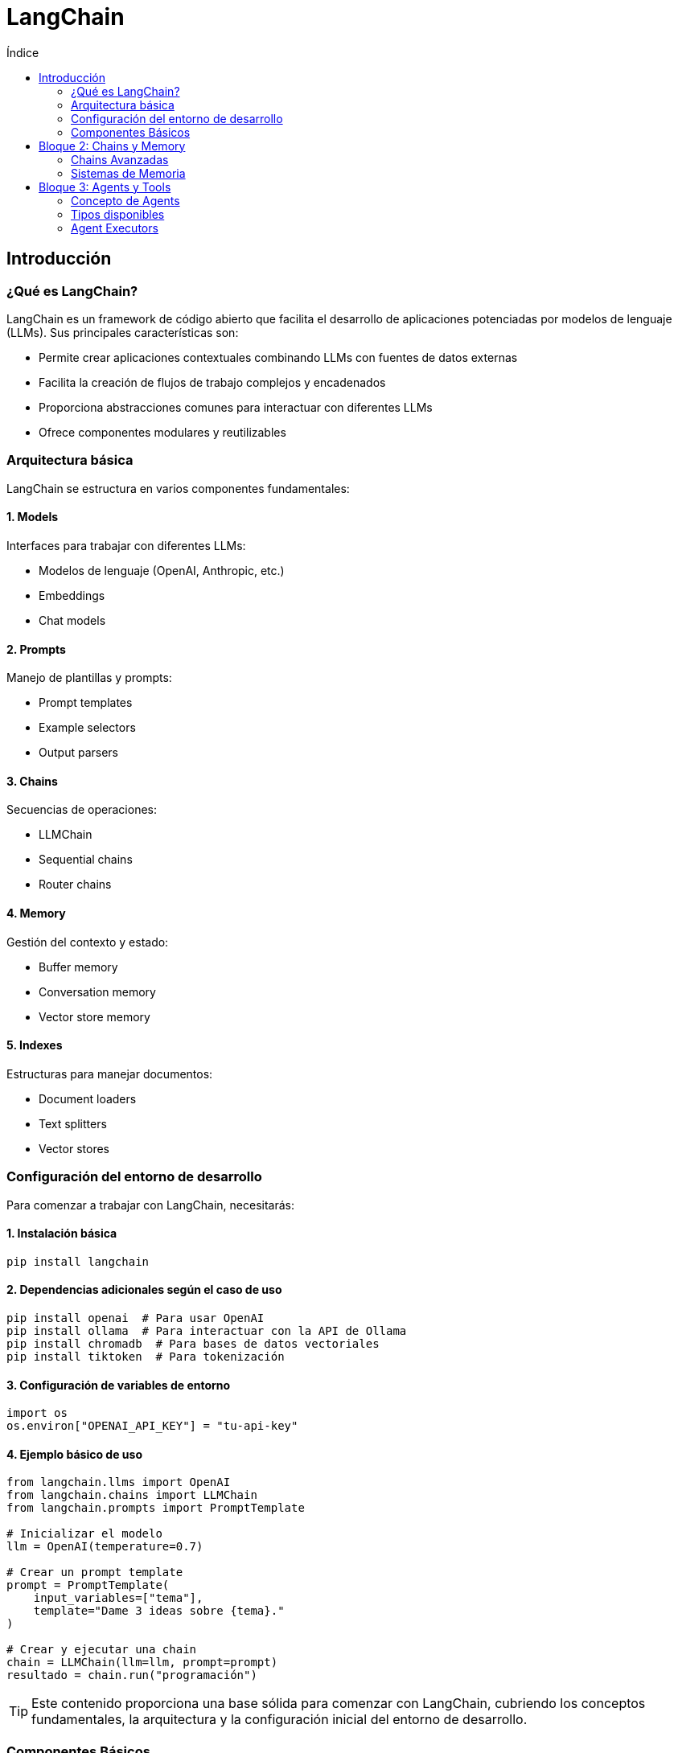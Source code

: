 :toc:
:toc-title: Índice
:source-highlighter: highlight.js

= LangChain 

== Introducción 

=== ¿Qué es LangChain?

LangChain es un framework de código abierto que facilita el desarrollo de aplicaciones potenciadas por modelos de lenguaje (LLMs). Sus principales características son:

* Permite crear aplicaciones contextuales combinando LLMs con fuentes de datos externas
* Facilita la creación de flujos de trabajo complejos y encadenados
* Proporciona abstracciones comunes para interactuar con diferentes LLMs
* Ofrece componentes modulares y reutilizables

=== Arquitectura básica

LangChain se estructura en varios componentes fundamentales:

==== 1. Models
Interfaces para trabajar con diferentes LLMs:

* Modelos de lenguaje (OpenAI, Anthropic, etc.)
* Embeddings
* Chat models

==== 2. Prompts
Manejo de plantillas y prompts:

* Prompt templates
* Example selectors
* Output parsers

==== 3. Chains
Secuencias de operaciones:

* LLMChain
* Sequential chains
* Router chains

==== 4. Memory
Gestión del contexto y estado:

* Buffer memory
* Conversation memory
* Vector store memory

==== 5. Indexes
Estructuras para manejar documentos:

* Document loaders
* Text splitters
* Vector stores

=== Configuración del entorno de desarrollo

Para comenzar a trabajar con LangChain, necesitarás:

==== 1. Instalación básica
[source,bash]
----
pip install langchain
----

==== 2. Dependencias adicionales según el caso de uso
[source,bash]
----
pip install openai  # Para usar OpenAI
pip install ollama  # Para interactuar con la API de Ollama
pip install chromadb  # Para bases de datos vectoriales
pip install tiktoken  # Para tokenización
----

==== 3. Configuración de variables de entorno
[source,python]
----
import os
os.environ["OPENAI_API_KEY"] = "tu-api-key"
----

==== 4. Ejemplo básico de uso
[source,python]
----
from langchain.llms import OpenAI
from langchain.chains import LLMChain
from langchain.prompts import PromptTemplate

# Inicializar el modelo
llm = OpenAI(temperature=0.7)

# Crear un prompt template
prompt = PromptTemplate(
    input_variables=["tema"],
    template="Dame 3 ideas sobre {tema}."
)

# Crear y ejecutar una chain
chain = LLMChain(llm=llm, prompt=prompt)
resultado = chain.run("programación")
----

TIP: Este contenido proporciona una base sólida para comenzar con LangChain, cubriendo los conceptos fundamentales, la arquitectura y la configuración inicial del entorno de desarrollo.

=== Componentes Básicos

==== Models (LLMs, Chat Models)
El componente fundamental en LangChain son los modelos de lenguaje (LLMs) y los modelos de chat.  
Existen múltiples opciones, desde servicios alojados en la nube (OpenAI, Azure, etc.) hasta implementaciones locales (via Ollama, Hugging Face, etc.).  
Los modelos de chat permiten interacciones conversacionales enriquecidas, manteniendo histórico de contexto a lo largo de varios turnos.

==== Prompts y Templates
Los prompts definen el texto (o instrucción inicial) que se entrega al modelo para obtener una respuesta deseada.  
Los templates son plantillas que permiten reutilizar y estructurar prompts, mezclando cadenas fijas con variables que se rellenan dinámicamente en cada ejecución.

==== Chains 
Una Chain (o cadena) es la secuencia de pasos que LangChain ejecuta para producir una respuesta.  
Por ejemplo, una cadena simple podría tomar un input, aplicarle un template y luego consultar un LLM.  
Las cadenas más sofisticadas pueden unir varios modelos, herramientas y estrategias de razonamiento.

El objeto `LLMChain` representa una Chain básica en LangChain. Combina un modelo de lenguaje (LLM) y un `PromptTemplate` para generar respuestas.  
Se centra en la interacción directa con un solo modelo, ideal para flujos de trabajo en los que se requiere un paso simple, como resumir texto o responder una pregunta puntual.

.Una chain en LangChain
[source, python]
----
from langchain.chains import LLMChain
from langchain.prompts import PromptTemplate

prompt = PromptTemplate(
    input_variables=["tema"],
    template="Dame 3 ideas sobre {tema}.",
    output_parser=lambda x: x.split("\n"),
    example_selector=lambda x: x[0],
    max_tokens=100,
    temperature=0.7
)

chain = LLMChain(llm=llm, prompt=prompt)
resultado = chain.run("programación")
----

==== Ejemplo de uso de LLMChain
Aquí se pone en práctica lo aprendido, construyendo un proyecto sencillo que:  
1. Reciba un texto de usuario.  
2. Genere un prompt con un template.  
3. Llamará a un LLM o modelo de chat.  
4. Devolverá la respuesta final, demostrando la configuración básica de LangChain.

[source,python]
----
from langchain.llms import Ollama
from langchain.chains import LLMChain
from langchain.prompts import PromptTemplate

def main():
    # 1. Recibir un texto de usuario
    tema = input("Ingrese un tema o pregunta: ")

    # 2. Generar un prompt con un template
    template = "Dame 3 ideas sobre {tema}."
    prompt = PromptTemplate(input_variables=["tema"], template=template)

    # 3. Llamar a un LLM (Ollama en lugar de OpenAI)
    # Asegúrate de tener Ollama instalado y configurado
    llm = Ollama(model="llama2")  # Puedes ajustar el parámetro 'model' según tu configuración

    # Se crea y ejecuta la chain con LangChain
    chain = LLMChain(llm=llm, prompt=prompt)
    resultado = chain.run(tema)

    # 4. Devolver la respuesta final
    print("Respuesta generada:")
    print(resultado)

if __name__ == "__main__":
    main()

----

== Bloque 2: Chains y Memory 
=== Chains Avanzadas

==== SequentialChain
Para procesar datos en varias etapas y pasar resultados intermedios a los siguientes pasos, LangChain ofrece `SequentialChain`.  
Esta cadena permite organizar múltiples pasos de forma secuencial, cada uno usando el resultado del anterior como parte de su input.  
Por ejemplo, extraer entidades en el primer paso y, en el segundo, consultar el modelo para obtener detalles adicionales sobre dichas entidades.

.Un ejemplo de SequentialChain
[source, python]
----
from langchain.chains import LLMChain, SequentialChain
from langchain.prompts import PromptTemplate
from langchain.llms import OpenAI

# Inicializa el LLM (asegúrate de tener configurada la API key)
llm = OpenAI(temperature=0.7)

# Primera chain: resume un texto
summary_template = PromptTemplate(
    input_variables=["text"],
    template="Resume el siguiente texto en una oración: {text}"
)
summary_chain = LLMChain(
    llm=llm, 
    prompt=summary_template,
    output_key="summary"
)

# Segunda chain: genera una pregunta a partir del resumen
question_template = PromptTemplate(
    input_variables=["summary"],
    template="Basado en este resumen: {summary}, formula una pregunta interesante."
)
question_chain = LLMChain(
    llm=llm, 
    prompt=question_template,
    output_key="question"
)

# Combina ambas cadenas en una secuencia
sequential_chain = SequentialChain(
    chains=[summary_chain, question_chain],
    input_variables=["text"],
    output_variables=["summary", "question"],
    verbose=True  # Activa el modo verbose para ver el proceso
)

# Ejecuta la cadena secuencial con un ejemplo de texto
if __name__ == "__main__":
    input_text = ("La inteligencia artificial está revolucionando la forma en que interactuamos con la tecnología, "
                  "automatizando tareas y mejorando la eficiencia en múltiples sectores.")
    results = sequential_chain({"text": input_text})
    print("Resumen:", results["summary"])
    print("Pregunta sugerida:", results["question"])
----

==== RouterChain
Cuando la lógica de tu aplicación requiere enrutar diferentes prompts o consultas a diversos modelos o flujos de procesamiento, `RouterChain` facilita la toma de decisiones.  
Con este tipo de cadena, puedes definir criterios o reglas para derivar la solicitud del usuario hacia el sub-modelo o el sub-flujo adecuado, siendo muy útil en sistemas más complejos de pregunta-respuesta.

.Un ejemplo de RouterChain
[source, python]
----
from langchain.chains import LLMChain, RouterChain
from langchain.prompts import PromptTemplate
from langchain.llms import OpenAI

# Inicializa el LLM (asegúrate de tener configurada la API Key)
llm = OpenAI(temperature=0.7)

# Chain para resumir texto
summary_template = PromptTemplate(
    input_variables=["text"],
    template="Resume el siguiente texto en una oración: {text}"
)
summary_chain = LLMChain(
    llm=llm,
    prompt=summary_template,
    output_key="summary"
)

# Chain para generar una pregunta a partir del texto
question_template = PromptTemplate(
    input_variables=["text"],
    template="Genera una pregunta interesante sobre el siguiente texto: {text}"
)
question_chain = LLMChain(
    llm=llm,
    prompt=question_template,
    output_key="question"
)

# Chain que decide a cuál de las dos chains dirigir la solicitud
router_template = PromptTemplate(
    input_variables=["text"],
    template="""Eres un experto en procesamiento de lenguaje natural.
Según el siguiente texto: {text}
Responde únicamente con "summary" si consideras que lo mejor es resumir el texto, o con "question" si es más adecuado generar una pregunta.
"""
)
router_chain = LLMChain(llm=llm, prompt=router_template)

# Crea el RouterChain con las chains de destino y una cadena por defecto en caso de respuesta inesperada
router = RouterChain(
    router_chain=router_chain,
    destination_chains={
        "summary": summary_chain,
        "question": question_chain
    },
    default_chain=summary_chain,  # En caso de respuesta no esperada se usa summary_chain
    verbose=True
)

if __name__ == "__main__":
    input_text = ("La inteligencia artificial está revolucionando múltiples industrias, "
                  "desde la medicina hasta el transporte. Su avance permite optimizar procesos y mejorar la vida de las personas.")
    result = router({"text": input_text})
    print("Resultado:", result)
----


=== Sistemas de Memoria

==== Buffer Memory
El `BufferMemory` guarda un historial de interacciones dentro de una conversación para que el modelo pueda tener contexto en cada nuevo turno.  
Es especialmente útil en tareas de dialogar con el usuario o en flujos tipo chatbot, donde resulta esencial mantener una referencia de lo que se ha dicho previamente.

.Ejemplo de BufferMemory
[source, python]
----
from langchain.chat_models import ChatOpenAI
from langchain.chains import ConversationChain
from langchain.memory import ConversationBufferMemory

# Inicializa el modelo de chat
chat = ChatOpenAI(temperature=0.7)

# Crea una memoria de tipo Buffer para almacenar el historial de conversación
memory = ConversationBufferMemory(memory_key="chat_history", return_messages=True)

# Crea la cadena de conversación utilizando el modelo y la memoria
conversation = ConversationChain(
    llm=chat,
    memory=memory,
    verbose=True  # Muestra el historial en consola
)

if __name__ == "__main__":
    print("Escribe 'salir' para terminar la conversación.\n")
    while True:
        user_input = input("Usuario: ")
        if user_input.lower() in ["salir", "exit"]:
            break
        response = conversation.predict(input=user_input)
        print("Chat:", response)

----

==== Conversation Memory
La `ConversationMemory` se centra en la representación de la conversación de manera estructurada, permitiendo tomar como referencia no solo la parte textual, sino también metadatos que puedan enriquecer el contexto.  
Esto aporta coherencia y mayor grado de personalización, ya que la información clave de las interacciones puede persistir.

.Ejemplo de ConversationMemory
[source, python]
----
from langchain.chat_models import ChatOpenAI
from langchain.memory import ConversationSummaryMemory
from langchain.chains import ConversationChain

# Inicializa el modelo de chat
chat = ChatOpenAI(temperature=0.7)

# Crea una memoria de tipo ConversationSummaryMemory que resume la conversación de forma estructurada
memory = ConversationSummaryMemory(
    llm=chat,
    memory_key="chat_history",
    return_messages=True
)

# Crea la cadena de conversación utilizando el modelo y la memoria
conversation = ConversationChain(
    llm=chat,
    memory=memory,
    verbose=True  # Muestra el historial en consola
)

if __name__ == "__main__":
    print("Escribe 'salir' para terminar la conversación.\n")
    while True:
        user_input = input("Usuario: ")
        if user_input.lower() in ["salir", "exit"]:
            break
        response = conversation.predict(input=user_input)
        print("Chat:", response)
----

==== Vector Store Memory
Para manejar conversaciones extensas o buscar información pasada de forma más eficiente, `VectorStoreMemory` almacena el historial como embeddings en una base vectorial.  
De esta manera, el sistema puede recuperar contexto relevante sin cargar todo el historial completo, optimizando la memoria y el tiempo de respuesta con búsquedas vectoriales.

.Existen varios tipos de bases de datos vectoriales:
* Qdrant
* ChromaDB
* Pinecone
* Weaviate
* Milvus
* Faiss
* Y muchos otros

.Ejemplo de VectorStoreMemory
[source, python]
----
import os
from qdrant_client import QdrantClient
from langchain.embeddings import OpenAIEmbeddings
from langchain.vectorstores import Qdrant
from langchain.memory import VectorStoreRetrieverMemory
from langchain.chat_models import ChatOpenAI
from langchain.chains import ConversationChain

# Configura los parámetros de Qdrant
QDRANT_HOST = "localhost"  # Cambia según tu configuración
QDRANT_PORT = 6333

# Inicializa el cliente de Qdrant
qdrant_client = QdrantClient(host=QDRANT_HOST, port=QDRANT_PORT)

# Inicializa las embeddings usando OpenAI (asegúrate de haber configurado la variable OPENAI_API_KEY)
embeddings = OpenAIEmbeddings(openai_api_key=os.getenv("OPENAI_API_KEY"))

# Crea o utiliza un collection en Qdrant para el historial de conversación
vectorstore = Qdrant(
    client=qdrant_client,
    collection_name="chat_memory",
    embedding_function=embeddings.embed_query
)

# Crea el objeto de memoria que utiliza el vector store para recuperar mensajes previos.
memory = VectorStoreRetrieverMemory(
    vectorstore=vectorstore,
    k=3,  # Número de interacciones previas a recuperar
    memory_key="chat_history",
    input_key="input"
)

# Inicializa el modelo de chat
chat = ChatOpenAI(temperature=0.7)

# Crea la cadena de conversación utilizando el LLM y el vector store memory
conversation = ConversationChain(
    llm=chat,
    memory=memory,
    verbose=True
)

if __name__ == "__main__":
    print("Escribe 'salir' para terminar la conversación.\n")
    while True:
        user_input = input("Usuario: ")
        if user_input.lower() in ["salir", "exit"]:
            break
        response = conversation.predict(input=user_input)
        print("Chat:", response)
----


== Bloque 3: Agents y Tools 

=== Concepto de Agents

Un Agent en LangChain es un componente que permite delegar tareas complejas a múltiples herramientas. Estos agentes evalúan las consultas del usuario y deciden dinámicamente cuándo y cómo utilizar cada herramienta para obtener la mejor respuesta. Esto es especialmente útil para integraciones que requieren el acceso a diversas fuentes de datos o funcionalidades específicas.

.Ejemplo de Agent que muestra cómo inicializar un agente que utiliza el modelo de OpenAI y la herramienta WikipediaQueryRun para responder a consultas complejas.

[source,python]
----
from langchain.agents import initialize_agent, AgentType
from langchain.llms import OpenAI
from langchain.tools import WikipediaQueryRun

# Inicializa el modelo de OpenAI con una temperatura adecuada
llm = OpenAI(temperature=0)

# Define una lista de herramientas disponibles para el agente
tools = [
    WikipediaQueryRun()
]

# Inicializa el agente con el tipo Zero-Shot React Description
agent = initialize_agent(
    tools=tools,
    llm=llm,
    agent=AgentType.ZERO_SHOT_REACT_DESCRIPTION,
    verbose=True
)

if __name__ == "__main__":
    # Ejemplo de consulta que se dirige a la herramienta de Wikipedia
    query = "¿Quién es el presidente de Francia?"
    respuesta = agent.run(query)
    print("Respuesta:", respuesta)
----

=== Tipos disponibles

En LangChain se ofrecen diferentes tipos de agentes, ejecutores y herramientas para abordar una amplia variedad de casos de uso. A continuación, se describen algunos de los tipos disponibles:

* Agent Types
  - **ZERO_SHOT_REACT_DESCRIPTION:**  
    Un agente basado en el enfoque Zero-Shot React que evalúa la consulta del usuario y decide dinámicamente cuándo emplear una herramienta o responder directamente.
  - **CONVERSATIONAL_REACT_DESCRIPTION:**  
    Diseñado para mantener un contexto conversacional, ideal para interacciones donde se requiere seguimiento del historial y la continuidad en la conversación.
  - **STRUCTURED_CHAT_ZERO_SHOT_REACT:**  
    Variante optimizada para entornos de chat estructurado, combinando la generación de respuestas y la integración de herramientas específicas.

* Agent Executors
  - **Tool-Based Executor:**  
    Ejecuta de forma secuencial o paralela las herramientas integradas según la lógica del agente, permitiendo combinar múltiples fuentes de información.
  - **Custom Executor:**  
    Permite definir flujos de ejecución personalizados y la integración de herramientas a medida, adaptándose a necesidades específicas del usuario.

* Tools
  - **Built-in Tools:**  
    Herramientas predefinidas en LangChain (por ejemplo, WikipediaQueryRun) que facilitan tareas comunes como búsqueda de información o cálculos.
  - **Custom Tools:**  
    Herramientas desarrolladas por el usuario para extender las capacidades del agente y responder a requisitos particulares.
  - **API Integration Tools:**  
    Integración directa con APIs externas, posibilitando el acceso a servicios y datos que enriquecen la funcionalidad del agente.

Estos tipos combinados permiten crear agentes versátiles que delegan tareas complejas a múltiples herramientas, ofreciendo respuestas precisas y contextualmente relevantes según el flujo de la interacción.

=== Agent Executors

Los Agent Executors en LangChain son responsables de gestionar la ejecución de las herramientas integradas dentro de un agente. Es decir, definen cómo y cuándo se deben invocar las distintas herramientas para que el agente pueda responder a las consultas del usuario de forma óptima. A continuación se describen algunos enfoques comunes:

* **Tool-Based Executor:**  
  Ejecuta secuencial o paralelamente las herramientas según la lógica definida en el agente. Es ideal para agentes que deben integrar múltiples fuentes de información y coordinar respuestas compuestas.

* **Custom Executor:**  
  Permite diseñar flujos de ejecución personalizados, ofreciendo control detallado sobre el orden, las condiciones y la orquestación en la llamada a cada herramienta. Este enfoque es adecuado para casos de uso complejos donde se requiere una lógica de ejecución específica.

==== Ejemplo Básico de Configuración con Tool-Based Executor

[source,python]
----
from langchain.agents import initialize_agent, AgentType
from langchain.llms import OpenAI
from langchain.tools import WikipediaQueryRun

# Inicializa el modelo de lenguaje de OpenAI
llm = OpenAI(temperature=0)

# Define una lista de herramientas disponibles para el agente
tools = [
    WikipediaQueryRun()
]

# Inicializa el agente con el tipo Zero-Shot React Description
# Utilizando un executor basado en herramientas integrado (Tool-Based Executor)
agent = initialize_agent(
    tools=tools,
    llm=llm,
    agent=AgentType.ZERO_SHOT_REACT_DESCRIPTION,
    verbose=True
)

if __name__ == "__main__":
    query = "¿Cuál es la capital de Alemania?"
    respuesta = agent.run(query)
    print("Respuesta:", respuesta)
----
==== Built-in Tools

Las herramientas integradas (Built-in Tools) en LangChain son componentes predefinidos que permiten realizar tareas comunes sin necesidad de desarrollar soluciones personalizadas. Estas herramientas facilitan la integración rápida y confiable de funcionalidades, tales como consultas a Wikipedia, ejecución de código, o búsqueda de información.

Algunos ejemplos de herramientas integradas son:

* **WikipediaQueryRun:**  
  Permite realizar consultas directamente a Wikipedia, devolviendo información relevante de forma estructurada.

* **PythonREPLTool:**  
  Ejecuta código Python en tiempo real, útil para depuración o cálculos dinámicos.

* **Search Tool:**  
  Realiza búsquedas en la web para extraer datos adicionales y ampliar las capacidades del agente.

A continuación se muestra un ejemplo de cómo utilizar la herramienta integrada WikipediaQueryRun en un agente:

[source,python]
----
from langchain.agents import initialize_agent, AgentType
from langchain.llms import OpenAI
from langchain.tools import WikipediaQueryRun

# Inicializa el modelo de lenguaje de OpenAI
llm = OpenAI(temperature=0)

# Define la herramienta integrada para consultas en Wikipedia
tools = [
    WikipediaQueryRun()
]

# Inicializa el agente utilizando el enfoque Zero-Shot React Description
agent = initialize_agent(
    tools=tools,
    llm=llm,
    agent=AgentType.ZERO_SHOT_REACT_DESCRIPTION,
    verbose=True
)

if __name__ == "__main__":
    query = "¿Quién es el autor de 'Cien años de soledad'?"
    respuesta = agent.run(query)
    print("Respuesta:", respuesta)
----

==== Integración con APIs

Las "API Integration Tools" permiten a los agentes interactuar directamente con servicios de API externos para obtener información en tiempo real o ejecutar tareas específicas. Este enfoque se utiliza para ampliar las capacidades del agente mediante la consulta a servicios de terceros.

A continuación se muestra un ejemplo de cómo crear una herramienta personalizada que consulta una API de clima (por ejemplo, OpenWeatherMap) para obtener la temperatura actual de una ciudad:

[source,python]
----
import os
import requests
from langchain.tools import BaseTool
from langchain.agents import initialize_agent, AgentType
from langchain.llms import OpenAI

class WeatherQueryTool(BaseTool):
    name = "WeatherQueryTool"
    description = "Consulta la temperatura actual de una ciudad usando la API de OpenWeatherMap."

    def _run(self, city: str) -> str:
        api_key = os.getenv("OPENWEATHER_API_KEY")
        if not api_key:
            return "Error: No se ha configurado la variable OPENWEATHER_API_KEY."
        
        url = f"http://api.openweathermap.org/data/2.5/weather?q={city}&appid={api_key}&units=metric"
        response = requests.get(url)
        if response.status_code != 200:
            return f"Error: No se pudo obtener la información para {city}."
        
        data = response.json()
        temp = data["main"]["temp"]
        return f"La temperatura actual en {city} es de {temp}°C."
    
    async def _arun(self, city: str) -> str:
        raise NotImplementedError("WeatherQueryTool no soporta ejecución asíncrona")

# Inicializa el modelo de lenguaje de OpenAI
llm = OpenAI(temperature=0)

# Define la lista de herramientas, incluyendo la herramienta de consulta del clima
tools = [
    WeatherQueryTool()
]

# Inicializa el agente utilizando el enfoque Zero-Shot React Description
agent = initialize_agent(
    tools=tools,
    llm=llm,
    agent=AgentType.ZERO_SHOT_REACT_DESCRIPTION,
    verbose=True
)

if __name__ == "__main__":
    # Ejemplo de consulta para obtener la temperatura actual de Madrid
    query = "¿Cuál es la temperatura en Madrid?"
    respuesta = agent.run(query)
    print("Respuesta:", respuesta)
----
==== Built-in Tools

Las herramientas integradas (Built-in Tools) en LangChain son componentes predefinidos que permiten realizar tareas comunes sin necesidad de desarrollar soluciones personalizadas. Estas herramientas facilitan la integración rápida y confiable de funcionalidades, tales como consultas a Wikipedia, ejecución de código, o búsqueda de información.

Algunos ejemplos de herramientas integradas son:

* **WikipediaQueryRun:**  
  Permite realizar consultas directamente a Wikipedia, devolviendo información relevante de forma estructurada.

* **PythonREPLTool:**  
  Ejecuta código Python en tiempo real, útil para depuración o cálculos dinámicos.

* **Search Tool:**  
  Realiza búsquedas en la web para extraer datos adicionales y ampliar las capacidades del agente.

A continuación se muestra un ejemplo de cómo utilizar la herramienta integrada WikipediaQueryRun en un agente:

[source,python]
----
from langchain.agents import initialize_agent, AgentType
from langchain.llms import OpenAI
from langchain.tools import WikipediaQueryRun

# Inicializa el modelo de lenguaje de OpenAI
llm = OpenAI(temperature=0)

# Define la herramienta integrada para consultas en Wikipedia
tools = [
    WikipediaQueryRun()
]

# Inicializa el agente utilizando el enfoque Zero-Shot React Description
agent = initialize_agent(
    tools=tools,
    llm=llm,
    agent=AgentType.ZERO_SHOT_REACT_DESCRIPTION,
    verbose=True
)

if __name__ == "__main__":
    query = "¿Quién es el autor de 'Cien años de soledad'?"
    respuesta = agent.run(query)
    print("Respuesta:", respuesta)
----

==== Custom Tools

Las herramientas personalizadas (Custom Tools) en LangChain te permiten extender las capacidades de los agentes desarrollando soluciones específicas para tareas particulares. Con ellas, puedes crear herramientas a medida que se integren sin problemas en el flujo de trabajo del agente.

A continuación se muestra un ejemplo de cómo definir e integrar una herramienta personalizada:

[source,python]
----
from langchain.tools import BaseTool
from langchain.agents import initialize_agent, AgentType
from langchain.llms import OpenAI

# Define una herramienta personalizada creando una subclase de BaseTool
class MyCustomTool(BaseTool):
    name = "MyCustomTool"
    description = "Esta herramienta devuelve un mensaje personalizado basado en la consulta recibida."

    def _run(self, query: str) -> str:
        # Lógica personalizada para procesar la consulta y devolver una respuesta
        return f"Respuesta personalizada para la consulta: '{query}'"

    async def _arun(self, query: str) -> str:
        raise NotImplementedError("MyCustomTool no soporta ejecución asíncrona")

# Inicializa el modelo de lenguaje de OpenAI
llm = OpenAI(temperature=0)

# Define la lista de herramientas, incluyendo la personalizada
tools = [
    MyCustomTool()
]

# Inicializa el agente utilizando el tipo Zero-Shot React Description
agent = initialize_agent(
    tools=tools,
    llm=llm,
    agent=AgentType.ZERO_SHOT_REACT_DESCRIPTION,
    verbose=True
)

if __name__ == "__main__":
    query = "¿Puedes darme información sobre una herramienta personalizada?"
    respuesta = agent.run(query)
    print("Respuesta:", respuesta)
----

==== Integración con APIs

Las "API Integration Tools" permiten a los agentes interactuar directamente con servicios de API externos para obtener información en tiempo real o ejecutar tareas específicas. Este enfoque se utiliza para ampliar las capacidades del agente mediante la consulta a servicios de terceros.

A continuación se muestra un ejemplo de cómo crear una herramienta personalizada que consulta una API de clima (por ejemplo, OpenWeatherMap) para obtener la temperatura actual de una ciudad:

[source,python]
----
import os
import requests
from langchain.tools import BaseTool
from langchain.agents import initialize_agent, AgentType
from langchain.llms import OpenAI

class WeatherQueryTool(BaseTool):
    name = "WeatherQueryTool"
    description = "Consulta la temperatura actual de una ciudad usando la API de OpenWeatherMap."

    def _run(self, city: str) -> str:
        api_key = os.getenv("OPENWEATHER_API_KEY")
        if not api_key:
            return "Error: No se ha configurado la variable OPENWEATHER_API_KEY."
        
        url = f"http://api.openweathermap.org/data/2.5/weather?q={city}&appid={api_key}&units=metric"
        response = requests.get(url)
        if response.status_code != 200:
            return f"Error: No se pudo obtener la información para {city}."
        
        data = response.json()
        temp = data["main"]["temp"]
        return f"La temperatura actual en {city} es de {temp}°C."
    
    async def _arun(self, city: str) -> str:
        raise NotImplementedError("WeatherQueryTool no soporta ejecución asíncrona")

# Inicializa el modelo de lenguaje de OpenAI
llm = OpenAI(temperature=0)

# Define la lista de herramientas, incluyendo la herramienta de consulta del clima
tools = [
    WeatherQueryTool()
]

# Inicializa el agente utilizando el enfoque Zero-Shot React Description
agent = initialize_agent(
    tools=tools,
    llm=llm,
    agent=AgentType.ZERO_SHOT_REACT_DESCRIPTION,
    verbose=True
)

if __name__ == "__main__":
    # Ejemplo de consulta para obtener la temperatura actual de Madrid
    query = "¿Cuál es la temperatura en Madrid?"
    respuesta = agent.run(query)
    print("Respuesta:", respuesta)
----

